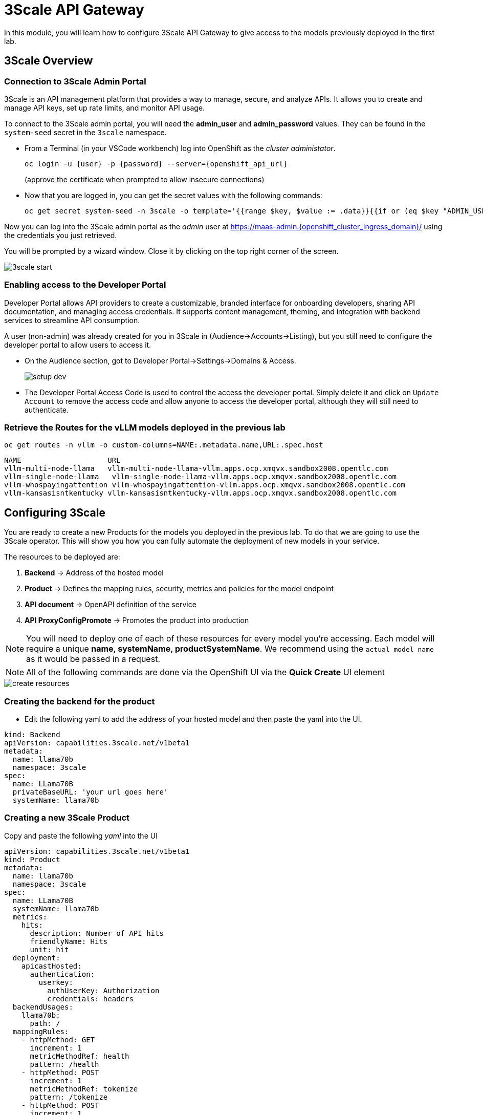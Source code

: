 = 3Scale API Gateway

In this module, you will learn how to configure 3Scale API Gateway to give access to the models previously deployed in the first lab.



[#3scale-overview]
== 3Scale Overview

=== Connection to 3Scale Admin Portal

3Scale is an API management platform that provides a way to manage, secure, and analyze APIs. It allows you to create and manage API keys, set up rate limits, and monitor API usage.

To connect to the 3Scale admin portal, you will need the *admin_user* and *admin_password* values. They can be found in the `system-seed` secret in the `3scale` namespace.

* From a Terminal (in your VSCode workbench) log into OpenShift as the _cluster administator_.
+
[source,bash,role="execute",subs="+macros,+attributes"]
----
oc login -u {user} -p {password} --server={openshift_api_url}
----
+
(approve the certificate when prompted to allow insecure connections)

* Now that you are logged in, you can get the secret values with the following commands:
+
[source,bash,role="execute",subs="+macros,+attributes"]
----
oc get secret system-seed -n 3scale -o template='{{range $key, $value := .data}}{{if or (eq $key "ADMIN_USER") (eq $key "ADMIN_PASSWORD")}}{{printf "%s: " $key}}{{ $value | base64decode }}{{"\n"}}{{end}}{{end}}'
----

Now you can log into the 3Scale admin portal as the _admin_ user at https://maas-admin.{openshift_cluster_ingress_domain}/[https://maas-admin.{openshift_cluster_ingress_domain}/,window=_blank] using the credentials you just retrieved.

You will be prompted by a wizard window. Close it by clicking on the top right corner of the screen.

[.bordershadow]
image::serving-at-scale/maas/3scale-start.png[]

=== Enabling access to the Developer Portal

Developer Portal allows API providers to create a customizable, branded interface for onboarding developers, sharing API documentation, and managing access credentials. It supports content management, theming, and integration with backend services to streamline API consumption.

A user (non-admin) was already created for you in 3Scale in (Audience->Accounts->Listing), but you still need to configure the developer portal to allow users to access it.

* On the Audience section, got to Developer Portal->Settings->Domains & Access.
+
[.bordershadow]
image::serving-at-scale/maas/setup-dev.png[]

* The Developer Portal Access Code is used to control the access the developer portal. Simply delete it and click on `Update Account` to remove the access code and allow anyone to access the developer portal, although they will still need to authenticate. 


=== Retrieve the Routes for the vLLM models deployed in the previous lab

[source,bash,role="execute",subs="+macros,+attributes"]
----
oc get routes -n vllm -o custom-columns=NAME:.metadata.name,URL:.spec.host
----
[source,bash,role="execute",subs="+macros,+attributes"]
----
NAME                    URL
vllm-multi-node-llama   vllm-multi-node-llama-vllm.apps.ocp.xmqvx.sandbox2008.opentlc.com
vllm-single-node-llama   vllm-single-node-llama-vllm.apps.ocp.xmqvx.sandbox2008.opentlc.com
vllm-whospayingattention vllm-whospayingattention-vllm.apps.ocp.xmqvx.sandbox2008.opentlc.com
vllm-kansasisntkentucky vllm-kansasisntkentucky-vllm.apps.ocp.xmqvx.sandbox2008.opentlc.com
----


== Configuring 3Scale

You are ready to create a new Products for the models you deployed in the previous lab. To do that we are going to use the 3Scale operator. This will show you how you can fully automate the deployment of new models in your service.

The resources to be deployed are: 

1. *Backend* -> Address of the hosted model 
1. *Product* -> Defines the mapping rules, security, metrics and policies for the model endpoint
1. *API document* -> OpenAPI definition of the service
1. *API ProxyConfigPromote* -> Promotes the product into production

[NOTE]
You will need to deploy one of each of these resources for every model you're accessing.
Each model will require a unique *name, systemName, productSystemName*. We recommend using the `actual model name` as it would be passed in a request.


[NOTE]
All of the following commands are done via the OpenShift UI via the *Quick Create* UI element


image::serving-at-scale/maas/create-resources.png[]


=== Creating the backend for the product

* Edit the following yaml to add the address of your hosted model and then paste the yaml into the UI.

[source,bash,role="execute",subs="+macros,+attributes"]
----
kind: Backend
apiVersion: capabilities.3scale.net/v1beta1
metadata:
  name: llama70b
  namespace: 3scale
spec:
  name: LLama70B
  privateBaseURL: 'your url goes here'
  systemName: llama70b
----

=== Creating a new 3Scale Product 

Copy and paste the following _yaml_ into the UI

[source,bash,role="execute",subs="+macros,+attributes"]
----
apiVersion: capabilities.3scale.net/v1beta1
kind: Product
metadata:
  name: llama70b
  namespace: 3scale
spec:
  name: LLama70B
  systemName: llama70b
  metrics:
    hits:
      description: Number of API hits
      friendlyName: Hits
      unit: hit
  deployment:
    apicastHosted:
      authentication:
        userkey:
          authUserKey: Authorization
          credentials: headers
  backendUsages:
    llama70b:
      path: /
  mappingRules:
    - httpMethod: GET
      increment: 1
      metricMethodRef: health
      pattern: /health
    - httpMethod: POST
      increment: 1
      metricMethodRef: tokenize
      pattern: /tokenize
    - httpMethod: POST
      increment: 1
      metricMethodRef: detokenize
      pattern: /detokenize
    - httpMethod: GET
      increment: 1
      metricMethodRef: models
      pattern: /v1/models
    - httpMethod: GET
      increment: 1
      metricMethodRef: version
      pattern: /version
    - httpMethod: POST
      increment: 1
      metricMethodRef: chat/completions
      pattern: /v1/chat/completions
    - httpMethod: POST
      increment: 1
      metricMethodRef: completions
      pattern: /v1/completions
    - httpMethod: POST
      increment: 1
      metricMethodRef: embeddings
      pattern: /v1/embeddings
  policies:
    - configuration:
        allow_credentials: true
        allow_headers:
          - Authorization
          - Content-type
          - Accept
        allow_methods: []
        allow_origin: '*'
      enabled: true
      name: cors
      version: builtin
    - configuration: {}
      enabled: true
      name: remove-bearer
      version: '0.1'
    - configuration: {}
      enabled: true
      name: apicast
      version: builtin
    - configuration:
        connect_timeout: 180
        read_timeout: 180
        send_timeout: 180
      enabled: true
      name: upstream_connection
      version: builtin
  methods:
    chat/completions:
      friendlyName: Chat Completions
    completions:
      friendlyName: Completions
    detokenize:
      friendlyName: Detokenize
    embeddings:
      friendlyName: Embeddings
    health:
      friendlyName: Health
    models:
      friendlyName: Models
    tokenize:
      friendlyName: Tokenize
    version:
      friendlyName: Version
  applicationPlans:
    standard:
      appsRequireApproval: false
      name: Standard Plan
      published: true
----

=== Creating the API document for the product

* Copy and paste the yaml into the UI.

[source,bash,role="execute",subs="+macros,+attributes"]
----
apiVersion: capabilities.3scale.net/v1beta1
kind: ActiveDoc
metadata:
  name: llama70b
  namespace: 3scale
  labels:
    app.kubernetes.io/instance: 3scale
spec:
  activeDocOpenAPIRef:
    url: 'https://raw.githubusercontent.com/redhat-ai-services/etx-serving-at-scale/refs/heads/main/manifests/llama70b-chat.json'
  name: llama70b
  productSystemName: llama70b
  published: true
  skipSwaggerValidations: true
  systemName: llama70b
----

[NOTE]
For this lab we will reuse the same url above for all models as they provide the same interface.

=== Finally create the ProxyConfigPromote

When a new Product is created, it is only available in a "staging" environment. This means that it is not yet available to the users. You need to publish it to make it available. This is done via a _ProxyConfigPromote_ resource

* Copy and paste the yaml into the UI.

[source,bash,role="execute",subs="+macros,+attributes"]
----
kind: ProxyConfigPromote
apiVersion: capabilities.3scale.net/v1beta1
metadata:
  name: llama70b
  namespace: 3scale
spec:
  productCRName: llama70b
  production: true
----

* Finally, we must subscribe our user to this new product. Again, this is normally something you would automate as part of a deployment of a new product, but here we are going to do it in the 3Scale Admin Portal. Go to `Audience->Listing`, select `user1` account.
+
[.bordershadow]

image::serving-at-scale/maas/sub-model.png[]

* In the account section, select the `Service Subscriptions` tab at the right.

* At the bottom right of the page, click on the `Subscribe` button on the `LLama70B` item.

* Finally select the `Default` Plan and click on `Create subscription`.

image::serving-at-scale/maas/plan.png[]

[.bordershadow]

image::serving-at-scale/maas/subscriptions.png[]

=== Testing the Product

You can now test this new Product 

* Connect to the Developer Portal at `https://maas.{openshift_cluster_ingress_domain}[https://maas.{openshift_cluster_ingress_domain},window=_blank]` and log in using the `user1` & `openshift` credentials.

image::serving-at-scale/maas/login-button.png[]

* Click on the `See your Applications and their credentials` link on the front page.

* Click on the `Create new application` button.

image::serving-at-scale/maas/create-application.png[]

* Select the `LLama70B` service.

image::serving-at-scale/maas/select-service.png[]

* Enter a name for your application, for example `LLama70B application`. Click on `Create Application`.

[.bordershadow]
image::serving-at-scale/maas/app-created.png[]

* Your application has been created. You can see the `Endpoint URL` you can use to connect to the API and the `API key` that has been generated for you. You can now use this key to access the API.

[NOTE]
Due to a bug in this version of the solution the `Model Name` is not displayed. 

* You can now test the API using the `curl` command in your terminal. Open a terminal in your VSCode environment (or on your laptop) and run the following command, replacing the placeholder values with the ones you got from the previous step:
+
[source,bash,role="execute",subs="+macros,+attributes"]
----
curl -X 'POST' \
    '___ENDPOINT_URL___/v1/completions' \
    -H 'accept: application/json' \
    -H 'Content-Type: application/json' \
    -H 'Authorization: Bearer ___API_KEY___' \
    -d '{
    "model": "___MODEL_NAME___",
    "prompt": "San Francisco is a",
    "max_tokens": 15,
    "temperature": 0
}'
----

Example:

[source,bash,role="execute",subs="+macros,+attributes"]
----
curl -X 'POST' \
    'https://tinyllama-maas-apicast-production.apps.cluster-br294.br294.sandbox5291.opentlc.com:443/v1/completions' \
    -H 'accept: application/json' \
    -H 'Content-Type: application/json' \
    -H 'Authorization: Bearer 5924457cf136e9906c5c98cc5924ab7a' \
    -d '{
    "model": "llama70B",
    "prompt": "San Francisco is a",
    "max_tokens": 15,
    "temperature": 0
}'
----

Congratulations! You have successfully created a new Product in 3Scale and connected it to the `Llama70B` model.